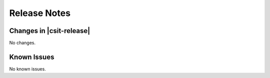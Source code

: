 Release Notes
=============

Changes in |csit-release|
-------------------------

No changes.

Known Issues
------------

No known issues.